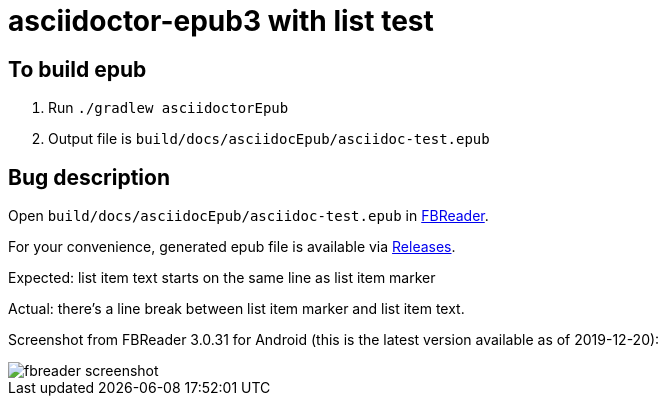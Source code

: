 = asciidoctor-epub3 with list test

== To build epub

 . Run `./gradlew asciidoctorEpub`
 . Output file is `build/docs/asciidocEpub/asciidoc-test.epub`

== Bug description

Open `build/docs/asciidocEpub/asciidoc-test.epub` in https://fbreader.org/[FBReader].

For your convenience, generated epub file is available via https://github.com/slonopotamus/asciidoctor-epub3-lists-test/releases[Releases].

Expected: list item text starts on the same line as list item marker

Actual: there's a line break between list item marker and list item text.

Screenshot from FBReader 3.0.31 for Android (this is the latest version available as of 2019-12-20):

image::fbreader-screenshot.png[]
